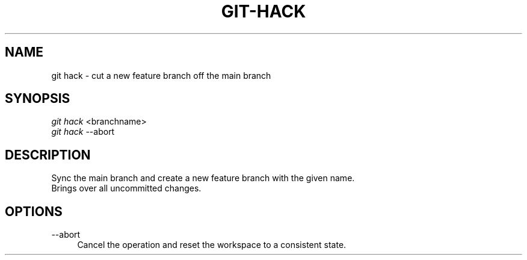 .TH "GIT-HACK" "1" "11/13/2014" "Git Town 0\&.4\&.0" "Git Town Manual"

.SH NAME
git hack \- cut a new feature branch off the main branch

.SH SYNOPSIS
\fIgit hack\fR <branchname>
.br
\fIgit hack\fR --abort

.SH DESCRIPTION
Sync the main branch and create a new feature branch with the given name.
.br
Brings over all uncommitted changes.

.SH OPTIONS
.IP "--abort" 4
Cancel the operation and reset the workspace to a consistent state.
